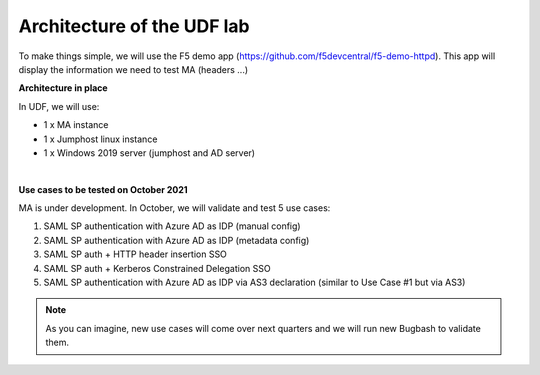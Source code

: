 Architecture of the UDF lab
###########################

To make things simple, we will use the F5 demo app (https://github.com/f5devcentral/f5-demo-httpd). This app will display the information we need to test MA (headers ...)

**Architecture in place**

In UDF, we will use:

* 1 x MA instance
* 1 x Jumphost linux instance
* 1 x Windows 2019 server (jumphost and AD server)

.. image:: ../pictures/lab1/lab-archi.png
   :align: center

|

**Use cases to be tested on October 2021**

MA is under development. In October, we will validate and test 5 use cases:

#. SAML SP authentication with Azure AD as IDP (manual config)
#. SAML SP authentication with Azure AD as IDP (metadata config)
#. SAML SP auth + HTTP header insertion SSO
#. SAML SP auth + Kerberos Constrained Delegation SSO
#. SAML SP authentication with Azure AD as IDP via AS3 declaration (similar to Use Case #1 but via AS3)


.. note:: As you can imagine, new use cases will come over next quarters and we will run new Bugbash to validate them.